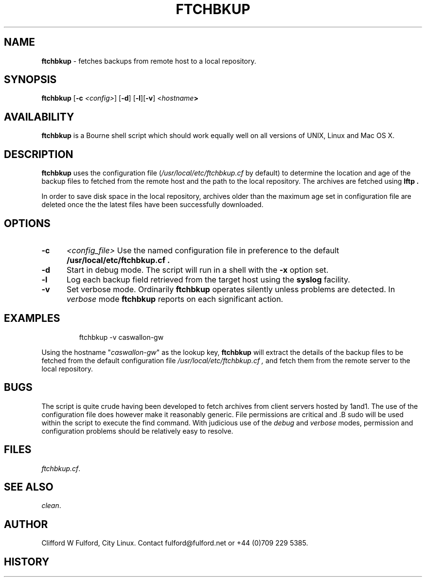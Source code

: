 .TH FTCHBKUP 8l "07 November r
.SH NAME
.B ftchbkup
- fetches backups from remote host to a local repository.
.SH SYNOPSIS
\fBftchbkup \fR[\fB-c \fI<config>\fR] [\fB-d\fR] [\fB-l\fR][\fB-v\fR] <\fIhostname\fB>
.br
.SH AVAILABILITY
.B ftchbkup
is a Bourne shell script which should work equally well on all versions of UNIX,
Linux and Mac OS X.
.SH DESCRIPTION
.B ftchbkup
uses the configuration file (\fI/usr/local/etc/ftchbkup.cf\fR by default) to
determine the location and age of the backup files to fetched from the remote
host and the path to the local repository. The archives are fetched using
.B lftp .
.LP
In order to save disk space in the local repository, archives older than 
the maximum age set in configuration file are deleted once the 
the latest files have been successfully downloaded.
.SH OPTIONS
.TP 5
.B -c
.I <config_file>
Use the named configuration file in preference to the default 
.B /usr/local/etc/ftchbkup.cf .
.TP 5
\fB-d\fR
Start in debug mode.
The script will run in a shell with the 
.B -x
option set.
.TP 5
.B -l
Log each backup field retrieved from the target host using the 
.B syslog
facility.
.TP 5
.B -v
Set verbose mode. Ordinarily 
.B ftchbkup
operates silently unless problems are detected. In 
.I verbose
mode 
.B ftchbkup
reports on each significant action.
.SH EXAMPLES
.IP
.ft CW
ftchbkup -v caswallon-gw
.ft R
.LP
Using the hostname "\fIcaswallon-gw\fR" as the lookup key,
.B ftchbkup
will extract the details of the backup files to be fetched from the
default configuration file
.I /usr/local/etc/ftchbkup.cf ,
and fetch them from the remote server to the local repository.
.SH BUGS
The script is quite crude having been developed to fetch archives from
client servers hosted by 1and1. The use of the configuration file does
however make it reasonably generic.
File permissions are critical and .B sudo
will be used within the script to execute the find command. 
With judicious use of the 
.I debug
and
.I verbose 
modes, permission and configuration problems should be relatively easy to 
resolve.
.SH FILES
.IR ftchbkup.cf .
.SH SEE ALSO
.IR clean .
.SH AUTHOR
Clifford W Fulford, City Linux. Contact fulford@fulford.net or +44 (0)709 229 5385.
.SH HISTORY
